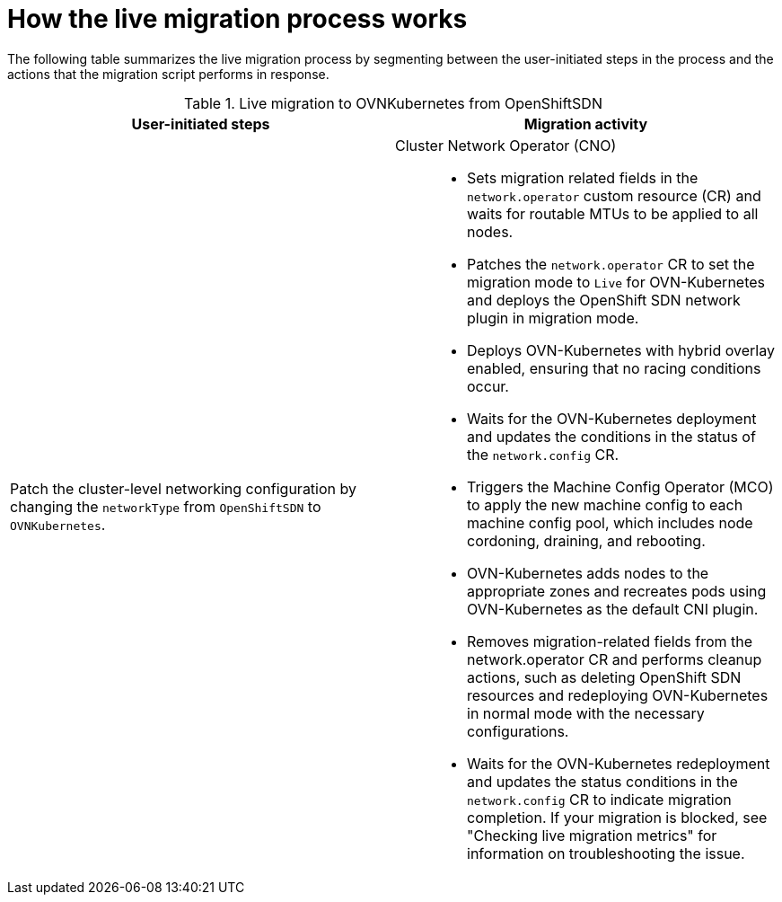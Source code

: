 // Module included in the following assemblies:
//
// * networking/ovn_kubernetes_network_provider/migrate-from-openshift-sdn.adoc

ifeval::["{context}" == "migrate-to-openshift-sdn"]
:sdn: OpenShift SDN
:previous-sdn: OVN-Kubernetes
:type: OpenShiftSDN
endif::[]
ifeval::["{context}" == "migrate-from-openshift-sdn"]
:sdn: OVN-Kubernetes
:previous-sdn: OpenShift SDN
:type: OVNKubernetes
endif::[]

[id="how-the-live-migration-process-works_{context}"]
= How the live migration process works

The following table summarizes the live migration process by segmenting between the user-initiated steps in the process and the actions that the migration script performs in response.

.Live migration to OVNKubernetes from OpenShiftSDN
[cols="1,1a",options="header"]
|===
|User-initiated steps|Migration activity
ifdef::openshift-rosa,openshift-dedicated[]
| Add the `unsupported-red-hat-internal-testing` annotation to the cluster-level network configuration. 
| The Cluster Network Operator (CNO) acknowledges the unsupported testing environment.
endif::[]

| Patch the cluster-level networking configuration by changing the `networkType` from `OpenShiftSDN` to `OVNKubernetes`.
| 
Cluster Network Operator (CNO)::
+
--
* Sets migration related fields in the `network.operator` custom resource (CR) and waits for routable MTUs to be applied to all nodes.
* Patches the `network.operator` CR to set the migration mode to `Live` for OVN-Kubernetes and deploys the OpenShift SDN network plugin in migration mode.
* Deploys OVN-Kubernetes with hybrid overlay enabled, ensuring that no racing conditions occur.
* Waits for the OVN-Kubernetes deployment and updates the conditions in the status of the `network.config` CR.
* Triggers the Machine Config Operator (MCO) to apply the new machine config to each machine config pool, which includes node cordoning, draining, and rebooting.
* OVN-Kubernetes adds nodes to the appropriate zones and recreates pods using OVN-Kubernetes as the default CNI plugin.
* Removes migration-related fields from the network.operator CR and performs cleanup actions, such as deleting OpenShift SDN resources and redeploying OVN-Kubernetes in normal mode with the necessary configurations.
* Waits for the OVN-Kubernetes redeployment and updates the status conditions in the `network.config` CR to indicate migration completion. If your migration is blocked, see "Checking live migration metrics" for information on troubleshooting the issue.
--
|===

ifdef::sdn[]
:!sdn:
endif::[]
ifdef::previous-sdn[]
:!previous-sdn:
endif::[]
ifdef::type[]
:!type:
endif::[]
